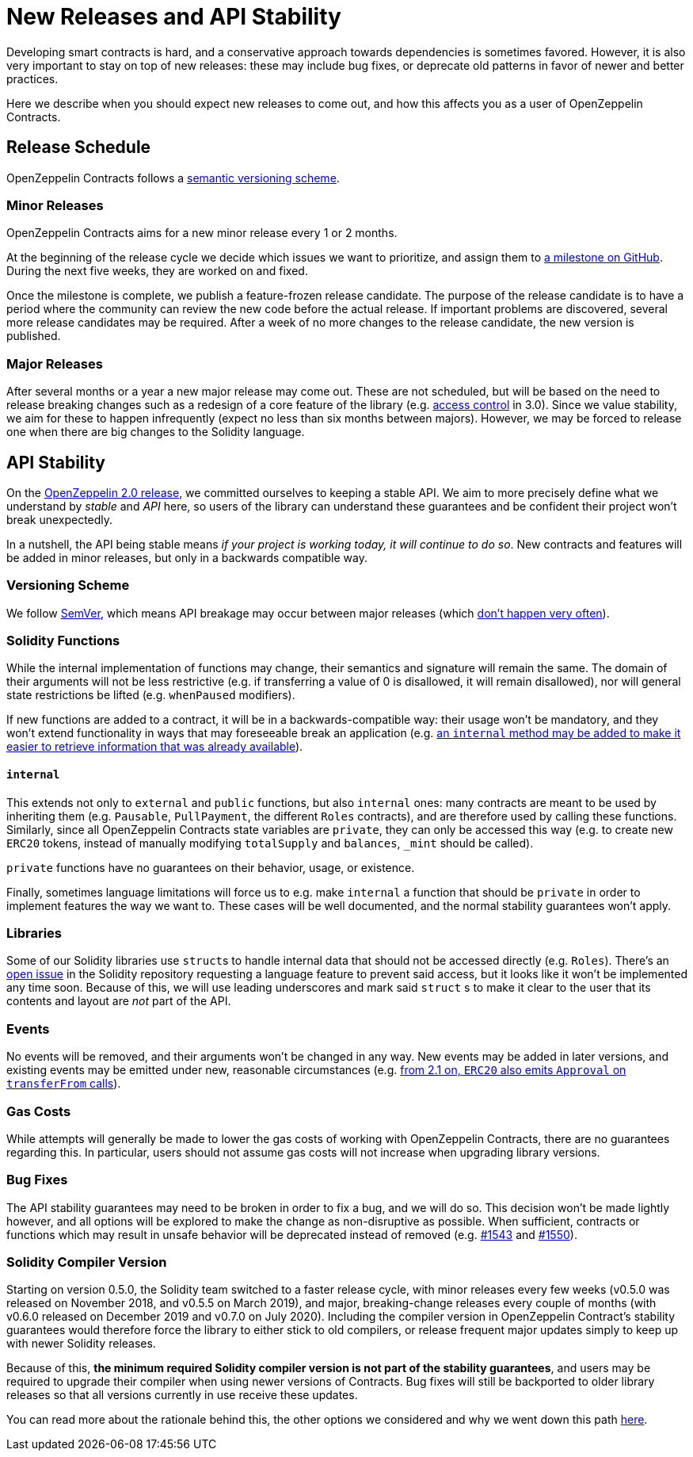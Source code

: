 = New Releases and API Stability

Developing smart contracts is hard, and a conservative approach towards dependencies is sometimes favored. However, it is also very important to stay on top of new releases: these may include bug fixes, or deprecate old patterns in favor of newer and better practices.

Here we describe when you should expect new releases to come out, and how this affects you as a user of OpenZeppelin Contracts.

[[release-schedule]]
== Release Schedule

OpenZeppelin Contracts follows a <<versioning-scheme, semantic versioning scheme>>.

[[minor-releases]]
=== Minor Releases

OpenZeppelin Contracts aims for a new minor release every 1 or 2 months.

At the beginning of the release cycle we decide which issues we want to prioritize, and assign them to https://github.com/OpenZeppelin/openzeppelin-contracts/milestones[a milestone on GitHub]. During the next five weeks, they are worked on and fixed.

Once the milestone is complete, we publish a feature-frozen release candidate. The purpose of the release candidate is to have a period where the community can review the new code before the actual release. If important problems are discovered, several more release candidates may be required. After a week of no more changes to the release candidate, the new version is published.

[[major-releases]]
=== Major Releases

After several months or a year a new major release may come out. These are not scheduled, but will be based on the need to release breaking changes such as a redesign of a core feature of the library (e.g. https://github.com/OpenZeppelin/openzeppelin-contracts/pulls/2112[access control] in 3.0). Since we value stability, we aim for these to happen infrequently (expect no less than six months between majors). However, we may be forced to release one when there are big changes to the Solidity language.

[[api-stability]]
== API Stability

On the https://github.com/OpenZeppelin/openzeppelin-contracts/releases/tag/v2.0.0[OpenZeppelin 2.0 release], we committed ourselves to keeping a stable API. We aim to more precisely define what we understand by _stable_ and _API_ here, so users of the library can understand these guarantees and be confident their project won't break unexpectedly.

In a nutshell, the API being stable means _if your project is working today, it will continue to do so_. New contracts and features will be added in minor releases, but only in a backwards compatible way.

[[versioning-scheme]]
=== Versioning Scheme

We follow https://semver.org/[SemVer], which means API breakage may occur between major releases (which <<release-schedule, don't happen very often>>).

[[solidity-functions]]
=== Solidity Functions

While the internal implementation of functions may change, their semantics and signature will remain the same. The domain of their arguments will not be less restrictive (e.g. if transferring a value of 0 is disallowed, it will remain disallowed), nor will general state restrictions be lifted (e.g. `whenPaused` modifiers).

If new functions are added to a contract, it will be in a backwards-compatible way: their usage won't be mandatory, and they won't extend functionality in ways that may foreseeable break an application (e.g. https://github.com/OpenZeppelin/openzeppelin-contracts/issues/1512[an `internal` method may be added to make it easier to retrieve information that was already available]).

[[internal]]
==== `internal`

This extends not only to `external` and `public` functions, but also `internal` ones: many contracts are meant to be used by inheriting them (e.g. `Pausable`, `PullPayment`, the different `Roles` contracts), and are therefore used by calling these functions. Similarly, since all OpenZeppelin Contracts state variables are `private`, they can only be accessed this way (e.g. to create new `ERC20` tokens, instead of manually modifying `totalSupply` and `balances`, `_mint` should be called).

`private` functions have no guarantees on their behavior, usage, or existence.

Finally, sometimes language limitations will force us to e.g. make `internal` a function that should be `private` in order to implement features the way we want to. These cases will be well documented, and the normal stability guarantees won't apply.

[[libraries]]
=== Libraries

Some of our Solidity libraries use ``struct``s to handle internal data that should not be accessed directly (e.g. `Roles`). There's an https://github.com/ethereum/solidity/issues/4637[open issue] in the Solidity repository requesting a language feature to prevent said access, but it looks like it won't be implemented any time soon. Because of this, we will use leading underscores and mark said `struct` s to make it clear to the user that its contents and layout are _not_ part of the API.

[[events]]
=== Events

No events will be removed, and their arguments won't be changed in any way. New events may be added in later versions, and existing events may be emitted under new, reasonable circumstances (e.g. https://github.com/OpenZeppelin/openzeppelin-contracts/issues/707[from 2.1 on, `ERC20` also emits `Approval` on `transferFrom` calls]).

[[gas-costs]]
=== Gas Costs

While attempts will generally be made to lower the gas costs of working with OpenZeppelin Contracts, there are no guarantees regarding this. In particular, users should not assume gas costs will not increase when upgrading library versions.

[[bugfixes]]
=== Bug Fixes

The API stability guarantees may need to be broken in order to fix a bug, and we will do so. This decision won't be made lightly however, and all options will be explored to make the change as non-disruptive as possible. When sufficient, contracts or functions which may result in unsafe behavior will be deprecated instead of removed (e.g. https://github.com/OpenZeppelin/openzeppelin-contracts/pull/1543[#1543] and https://github.com/OpenZeppelin/openzeppelin-contracts/pull/1550[#1550]).

[[solidity-compiler-version]]
=== Solidity Compiler Version

Starting on version 0.5.0, the Solidity team switched to a faster release cycle, with minor releases every few weeks (v0.5.0 was released on November 2018, and v0.5.5 on March 2019), and major, breaking-change releases every couple of months (with v0.6.0 released on December 2019 and v0.7.0 on July 2020). Including the compiler version in OpenZeppelin Contract's stability guarantees would therefore force the library to either stick to old compilers, or release frequent major updates simply to keep up with newer Solidity releases.

Because of this, *the minimum required Solidity compiler version is not part of the stability guarantees*, and users may be required to upgrade their compiler when using newer versions of Contracts. Bug fixes will still be backported to older library releases so that all versions currently in use receive these updates.

You can read more about the rationale behind this, the other options we considered and why we went down this path https://github.com/OpenZeppelin/openzeppelin-contracts/issues/1498#issuecomment-449191611[here].

